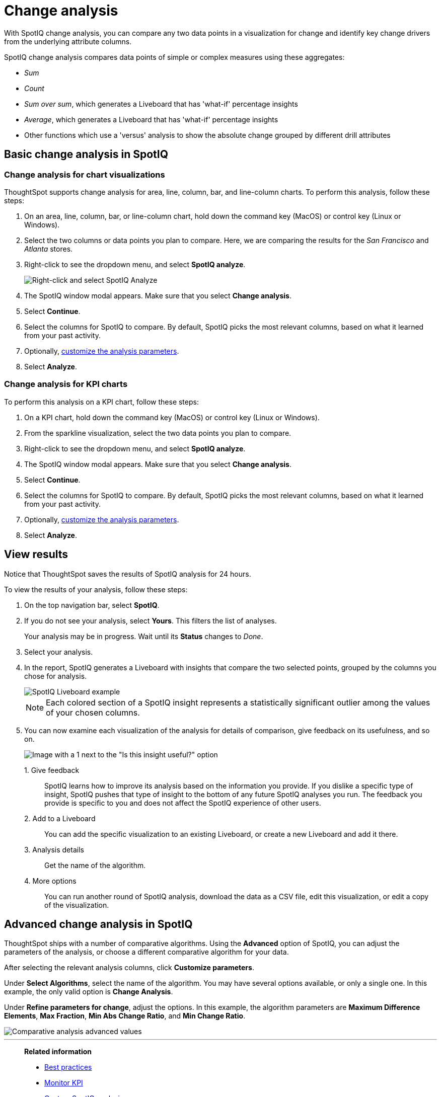 = Change analysis
:last_updated: 07/21/2021
:experimental:
:page-aliases: /spotiq/comparative-analysis.adoc, spotiq-comparative.adoc
:page-layout: default-cloud
:linkattrs:
:description: With SpotIQ change analysis, you can compare two data points for change and identify key change drivers from the underlying attribute columns

With SpotIQ change analysis, you can compare any two data points in a visualization for change and identify key change drivers from the underlying attribute columns.

SpotIQ change analysis compares data points of simple or complex measures using these aggregates:

* _Sum_
* _Count_
* _Sum over sum_, which generates a Liveboard that has 'what-if' percentage insights
* _Average_, which generates a Liveboard that has 'what-if' percentage insights
* Other functions which use a 'versus' analysis to show the absolute change grouped by different drill attributes

[#basic-change-analysis]
== Basic change analysis in SpotIQ

=== Change analysis for chart visualizations

ThoughtSpot supports change analysis for area, line, column, bar, and line-column charts.
To perform this analysis, follow these steps:

. On an area, line, column, bar, or line-column chart, hold down the command key (MacOS) or control key (Linux or Windows).
. Select the two columns or data points you plan to compare.
Here, we are comparing the results for the _San Francisco_ and _Atlanta_ stores.
. Right-click to see the dropdown menu, and select *SpotIQ analyze*.
+
image:comparative-analysis-1.png[Right-click and select SpotIQ Analyze]
. The SpotIQ window modal appears. Make sure that you select *Change analysis*.
. Select *Continue*.
. Select the columns for SpotIQ to compare.
By default, SpotIQ picks the most relevant columns, based on what it learned from your past activity.
. Optionally, <<advanced-change-analysis,customize the analysis parameters>>.
. Select *Analyze*.

=== Change analysis for KPI charts

To perform this analysis on a KPI chart, follow these steps:

. On a KPI chart, hold down the command key (MacOS) or control key (Linux or Windows).
. From the sparkline visualization, select the two data points you plan to compare.
. Right-click to see the dropdown menu, and select *SpotIQ analyze*.

. The SpotIQ window modal appears. Make sure that you select *Change analysis*.
. Select *Continue*.
. Select the columns for SpotIQ to compare.
By default, SpotIQ picks the most relevant columns, based on what it learned from your past activity.
. Optionally, <<advanced-change-analysis,customize the analysis parameters>>.
. Select *Analyze*.

[#viewing-results]
== View results

Notice that ThoughtSpot saves the results of SpotIQ analysis for 24 hours.

To view the results of your analysis, follow these steps:

. On the top navigation bar, select *SpotIQ*.
. If you do not see your analysis, select *Yours*. This filters the list of analyses.
+
Your analysis may be in progress.
Wait until its *Status* changes to _Done_.

. Select your analysis.

. In the report, SpotIQ generates a Liveboard with insights that compare the two selected points, grouped by the columns you chose for analysis.
+
image::comparative-analysis-6.png[SpotIQ Liveboard example]
+
NOTE: Each colored section of a SpotIQ insight represents a statistically significant outlier among the values of your chosen columns.

. You can now examine each visualization of the analysis for details of comparison, give feedback on its usefulness, and so on.
+
image:comparative-analysis-7.png[Image with a 1 next to the "Is this insight useful?" option, a 2 next to the pin button, a 3 next to the information button, and a 4 next to the more menu button.]

1.&nbsp;Give feedback:: SpotIQ learns how to improve its analysis based on the information you provide. If you dislike a specific type of insight, SpotIQ pushes that type of insight to the bottom of any future SpotIQ analyses you run. The feedback you provide is specific to you and does not affect the SpotIQ experience of other users.
2.&nbsp;Add to a Liveboard:: You can add the specific visualization to an existing Liveboard, or create a new Liveboard and add it there.
3.&nbsp;Analysis details:: Get the name of the algorithm.
4.&nbsp;More options:: You can run another round of SpotIQ analysis, download the data as a CSV file, edit this visualization, or edit a copy of the visualization.

[#advanced-change-analysis]
== Advanced change analysis in SpotIQ

ThoughtSpot ships with a number of comparative algorithms.
Using the *Advanced* option of SpotIQ, you can adjust the parameters of the analysis, or choose a different comparative algorithm for your data.

After selecting the relevant analysis columns, click *Customize parameters*.

Under *Select Algorithms*, select the name of the algorithm.
You may have several options available, or only a single one.
In this example, the only valid option is *Change Analysis*.

Under *Refine parameters for change*, adjust the options.
In this example, the algorithm parameters are *Maximum Difference Elements*, *Max Fraction*, *Min Abs Change Ratio*, and *Min Change Ratio*.

image::comparative-analysis-advanced-new.png[Comparative analysis advanced values]

'''
> **Related information**
>
> * xref:spotiq-best.adoc[Best practices]
> * xref:monitor.adoc[Monitor KPI]
> * xref:spotiq-custom.adoc[Custom SpotIQ analysis]
> * xref:spotiq-preferences.adoc[SpotIQ preferences]
> * xref:spotiq-feedback.adoc[Insight feedback]